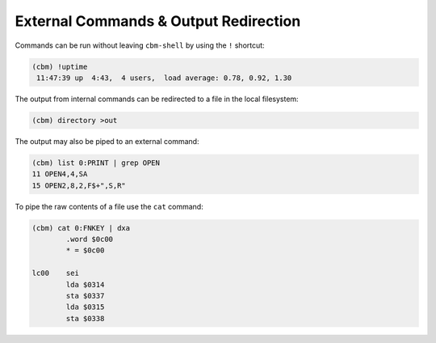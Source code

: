 ======================================
External Commands & Output Redirection
======================================

Commands can be run without leaving ``cbm-shell`` by using the ``!``
shortcut:

.. code-block:: text

    (cbm) !uptime
     11:47:39 up  4:43,  4 users,  load average: 0.78, 0.92, 1.30

The output from internal commands can be redirected to a file in the
local filesystem:

.. code-block:: text

    (cbm) directory >out

The output may also be piped to an external command:

.. code-block:: text

    (cbm) list 0:PRINT | grep OPEN
    11 OPEN4,4,SA
    15 OPEN2,8,2,F$+",S,R"

To pipe the raw contents of a file use the ``cat`` command:

.. code-block:: text

    (cbm) cat 0:FNKEY | dxa
            .word $0c00
            * = $0c00
    
    lc00    sei
            lda $0314
            sta $0337
            lda $0315
            sta $0338
